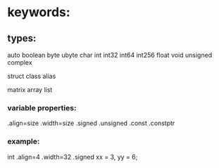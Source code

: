 * keywords:

** types:
	auto
	boolean
	byte
	ubyte
	char
	int
	int32
	int64
	int256
	float
	void
	unsigned
	complex


	struct
	class
	alias

	matrix
	array
	list

*** variable properties:

	 .align=size
	 .width=size
	 .signed
	 .unsigned
	 .const
	 .constptr
	 
*** example:
	int .align=4 .width=32 .signed xx = 3, yy = 6;
	

